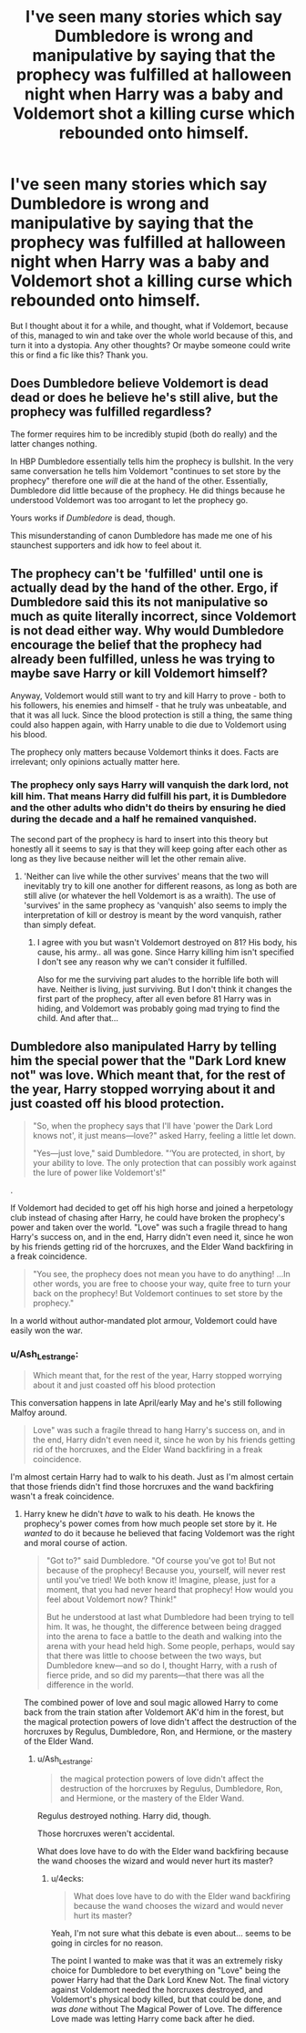 #+TITLE: I've seen many stories which say Dumbledore is wrong and manipulative by saying that the prophecy was fulfilled at halloween night when Harry was a baby and Voldemort shot a killing curse which rebounded onto himself.

* I've seen many stories which say Dumbledore is wrong and manipulative by saying that the prophecy was fulfilled at halloween night when Harry was a baby and Voldemort shot a killing curse which rebounded onto himself.
:PROPERTIES:
:Score: 6
:DateUnix: 1563971410.0
:DateShort: 2019-Jul-24
:FlairText: Discussion, prompt, request
:END:
But I thought about it for a while, and thought, what if Voldemort, because of this, managed to win and take over the whole world because of this, and turn it into a dystopia. Any other thoughts? Or maybe someone could write this or find a fic like this? Thank you.


** Does Dumbledore believe Voldemort is dead dead or does he believe he's still alive, but the prophecy was fulfilled regardless?

The former requires him to be incredibly stupid (both do really) and the latter changes nothing.

In HBP Dumbledore essentially tells him the prophecy is bullshit. In the very same conversation he tells him Voldemort "continues to set store by the prophecy" therefore one /will/ die at the hand of the other. Essentially, Dumbledore did little because of the prophecy. He did things because he understood Voldemort was too arrogant to let the prophecy go.

Yours works if /Dumbledore/ is dead, though.

This misunderstanding of canon Dumbledore has made me one of his staunchest supporters and idk how to feel about it.
:PROPERTIES:
:Author: Ash_Lestrange
:Score: 10
:DateUnix: 1563974069.0
:DateShort: 2019-Jul-24
:END:


** The prophecy can't be 'fulfilled' until one is actually dead by the hand of the other. Ergo, if Dumbledore said this its not manipulative so much as quite literally incorrect, since Voldemort is not dead either way. Why would Dumbledore encourage the belief that the prophecy had already been fulfilled, unless he was trying to maybe save Harry or kill Voldemort himself?

Anyway, Voldemort would still want to try and kill Harry to prove - both to his followers, his enemies and himself - that he truly was unbeatable, and that it was all luck. Since the blood protection is still a thing, the same thing could also happen again, with Harry unable to die due to Voldemort using his blood.

The prophecy only matters because Voldemort thinks it does. Facts are irrelevant; only opinions actually matter here.
:PROPERTIES:
:Author: XeshTrill
:Score: 4
:DateUnix: 1563977541.0
:DateShort: 2019-Jul-24
:END:

*** The prophecy only says Harry will vanquish the dark lord, not kill him. That means Harry did fulfill his part, it is Dumbledore and the other adults who didn't do theirs by ensuring he died during the decade and a half he remained vanquished.

The second part of the prophecy is hard to insert into this theory but honestly all it seems to say is that they will keep going after each other as long as they live because neither will let the other remain alive.
:PROPERTIES:
:Author: Edocsiru
:Score: 4
:DateUnix: 1563989841.0
:DateShort: 2019-Jul-24
:END:

**** 'Neither can live while the other survives' means that the two will inevitably try to kill one another for different reasons, as long as both are still alive (or whatever the hell Voldemort is as a wraith). The use of 'survives' in the same prophecy as 'vanquish' also seems to imply the interpretation of kill or destroy is meant by the word vanquish, rather than simply defeat.
:PROPERTIES:
:Author: XeshTrill
:Score: 1
:DateUnix: 1563991618.0
:DateShort: 2019-Jul-24
:END:

***** I agree with you but wasn't Voldemort destroyed on 81? His body, his cause, his army.. all was gone. Since Harry killing him isn't specified I don't see any reason why we can't consider it fulfilled.

Also for me the surviving part aludes to the horrible life both will have. Neither is living, just surviving. But I don't think it changes the first part of the prophecy, after all even before 81 Harry was in hiding, and Voldemort was probably going mad trying to find the child. And after that...
:PROPERTIES:
:Author: Edocsiru
:Score: 4
:DateUnix: 1563992429.0
:DateShort: 2019-Jul-24
:END:


** Dumbledore also manipulated Harry by telling him the special power that the "Dark Lord knew not" was love. Which meant that, for the rest of the year, Harry stopped worrying about it and just coasted off his blood protection.

#+begin_quote
  "So, when the prophecy says that I'll have 'power the Dark Lord knows not', it just means---love?" asked Harry, feeling a little let down.

  "Yes---just love," said Dumbledore. "‘You are protected, in short, by your ability to love. The only protection that can possibly work against the lure of power like Voldemort's!"
#+end_quote

.

If Voldemort had decided to get off his high horse and joined a herpetology club instead of chasing after Harry, he could have broken the prophecy's power and taken over the world. "Love" was such a fragile thread to hang Harry's success on, and in the end, Harry didn't even need it, since he won by his friends getting rid of the horcruxes, and the Elder Wand backfiring in a freak coincidence.

#+begin_quote
  "You see, the prophecy does not mean you have to do anything! ...In other words, you are free to choose your way, quite free to turn your back on the prophecy! But Voldemort continues to set store by the prophecy."
#+end_quote

In a world without author-mandated plot armour, Voldemort could have easily won the war.
:PROPERTIES:
:Author: 4ecks
:Score: 1
:DateUnix: 1563973330.0
:DateShort: 2019-Jul-24
:END:

*** u/Ash_Lestrange:
#+begin_quote
  Which meant that, for the rest of the year, Harry stopped worrying about it and just coasted off his blood protection
#+end_quote

This conversation happens in late April/early May and he's still following Malfoy around.

#+begin_quote
  Love" was such a fragile thread to hang Harry's success on, and in the end, Harry didn't even need it, since he won by his friends getting rid of the horcruxes, and the Elder Wand backfiring in a freak coincidence.
#+end_quote

I'm almost certain Harry had to walk to his death. Just as I'm almost certain that those friends didn't find those horcruxes and the wand backfiring wasn't a freak coincidence.
:PROPERTIES:
:Author: Ash_Lestrange
:Score: 2
:DateUnix: 1563975474.0
:DateShort: 2019-Jul-24
:END:

**** Harry knew he didn't /have/ to walk to his death. He knows the prophecy's power comes from how much people set store by it. He /wanted/ to do it because he believed that facing Voldemort was the right and moral course of action.

#+begin_quote
  "Got to?" said Dumbledore. "Of course you've got to! But not because of the prophecy! Because you, yourself, will never rest until you've tried! We both know it! Imagine, please, just for a moment, that you had never heard that prophecy! How would you feel about Voldemort now? Think!"

  But he understood at last what Dumbledore had been trying to tell him. It was, he thought, the difference between being dragged into the arena to face a battle to the death and walking into the arena with your head held high. Some people, perhaps, would say that there was little to choose between the two ways, but Dumbledore knew---and so do I, thought Harry, with a rush of fierce pride, and so did my parents---that there was all the difference in the world.
#+end_quote

The combined power of love and soul magic allowed Harry to come back from the train station after Voldemort AK'd him in the forest, but the magical protection powers of love didn't affect the destruction of the horcruxes by Regulus, Dumbledore, Ron, and Hermione, or the mastery of the Elder Wand.
:PROPERTIES:
:Author: 4ecks
:Score: 1
:DateUnix: 1563976518.0
:DateShort: 2019-Jul-24
:END:

***** u/Ash_Lestrange:
#+begin_quote
  the magical protection powers of love didn't affect the destruction of the horcruxes by Regulus, Dumbledore, Ron, and Hermione, or the mastery of the Elder Wand.
#+end_quote

Regulus destroyed nothing. Harry did, though.

Those horcruxes weren't accidental.

What does love have to do with the Elder wand backfiring because the wand chooses the wizard and would never hurt its master?
:PROPERTIES:
:Author: Ash_Lestrange
:Score: 1
:DateUnix: 1563977630.0
:DateShort: 2019-Jul-24
:END:

****** u/4ecks:
#+begin_quote
  What does love have to do with the Elder wand backfiring because the wand chooses the wizard and would never hurt its master?
#+end_quote

Yeah, I'm not sure what this debate is even about... seems to be going in circles for no reason.

The point I wanted to make was that it was an extremely risky choice for Dumbledore to bet everything on "Love" being the power Harry had that the Dark Lord Knew Not. The final victory against Voldemort needed the horcruxes destroyed, and Voldemort's physical body killed, but that could be done, and /was done/ without The Magical Power of Love. The difference Love made was letting Harry come back after he died.
:PROPERTIES:
:Author: 4ecks
:Score: 1
:DateUnix: 1563978845.0
:DateShort: 2019-Jul-24
:END:
